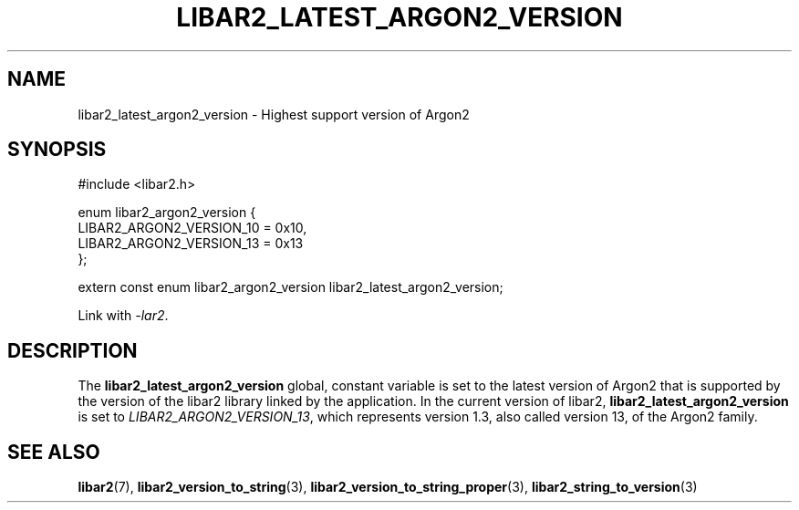 .TH LIBAR2_LATEST_ARGON2_VERSION 7 LIBAR2
.SH NAME
libar2_latest_argon2_version - Highest support version of Argon2

.SH SYNOPSIS
.nf
#include <libar2.h>

enum libar2_argon2_version {
    LIBAR2_ARGON2_VERSION_10 = 0x10,
    LIBAR2_ARGON2_VERSION_13 = 0x13
};

extern const enum libar2_argon2_version libar2_latest_argon2_version;
.fi
.PP
Link with
.IR -lar2 .

.SH DESCRIPTION
The
.B libar2_latest_argon2_version
global, constant variable is set to the latest version of Argon2
that is supported by the version of the libar2 library linked by
the application. In the current version of libar2,
.B libar2_latest_argon2_version
is set to
.IR LIBAR2_ARGON2_VERSION_13 ,
which represents version 1.3, also called version 13, of the
Argon2 family.

.SH SEE ALSO
.BR libar2 (7),
.BR libar2_version_to_string (3),
.BR libar2_version_to_string_proper (3),
.BR libar2_string_to_version (3)
